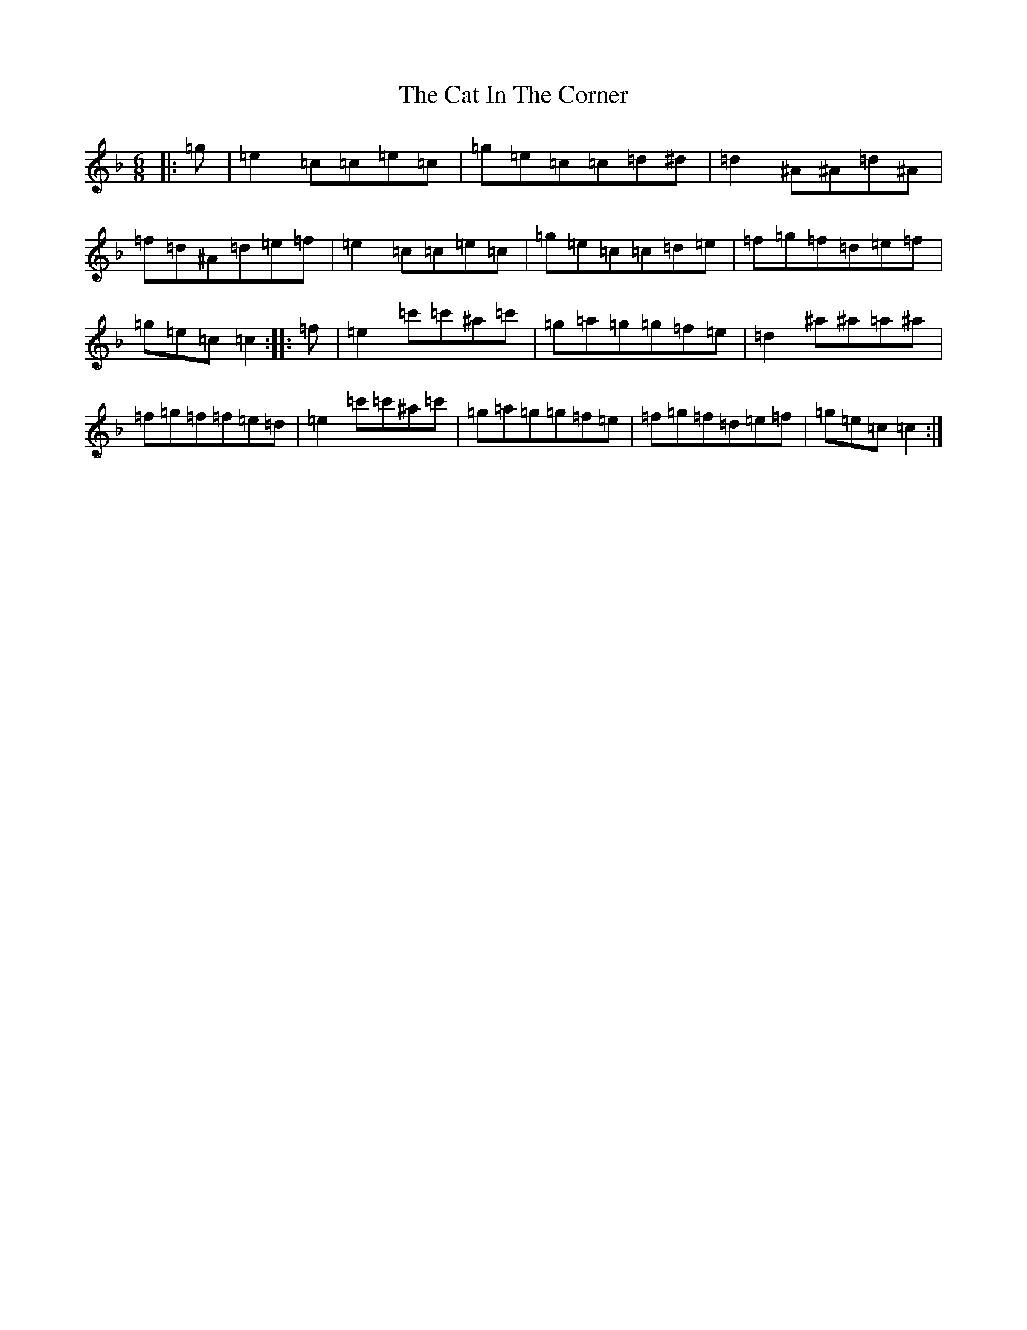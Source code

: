 X: 6660
T: Cat In The Corner, The
S: https://thesession.org/tunes/3867#setting16785
Z: A Mixolydian
R: jig
M:6/8
L:1/8
K: C Mixolydian
|:=g|=e2=c=c=e=c|=g=e=c=c=d^d|=d2^A^A=d^A|=f=d^A=d=e=f|=e2=c=c=e=c|=g=e=c=c=d=e|=f=g=f=d=e=f|=g=e=c=c2:||:=f|=e2=c'=c'^a=c'|=g=a=g=g=f=e|=d2^a^a=a^a|=f=g=f=f=e=d|=e2=c'=c'^a=c'|=g=a=g=g=f=e|=f=g=f=d=e=f|=g=e=c=c2:|